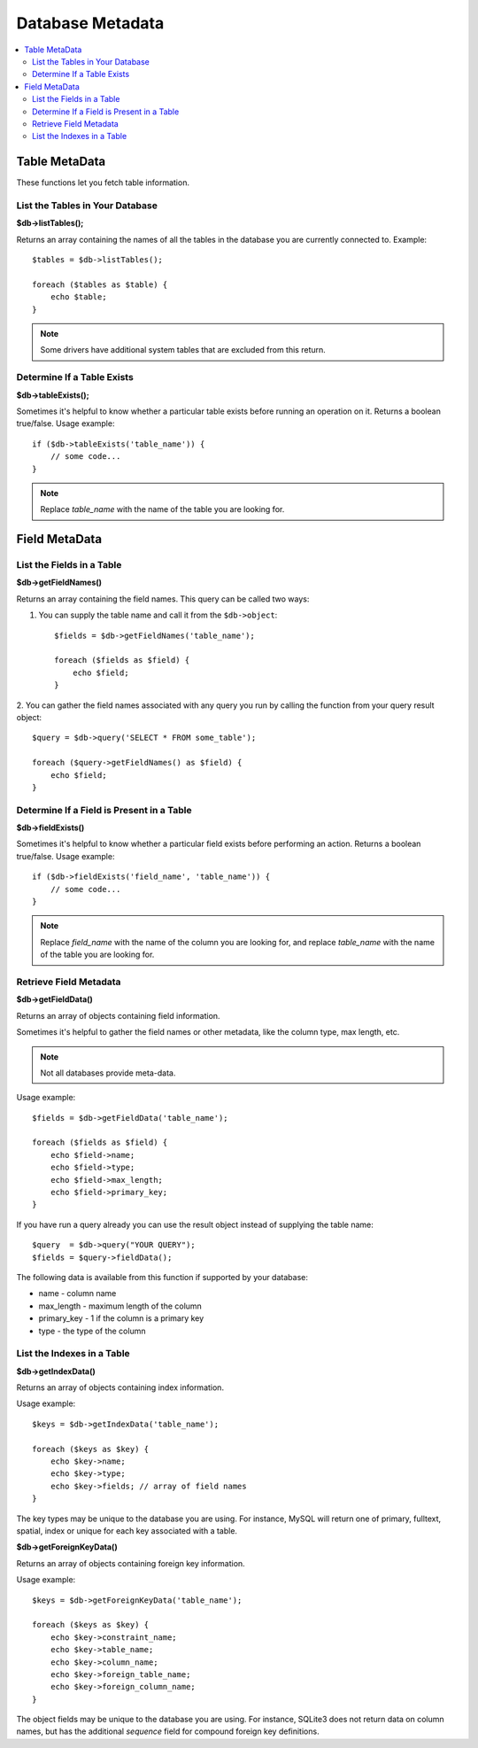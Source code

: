 #################
Database Metadata
#################

.. contents::
    :local:
    :depth: 2

**************
Table MetaData
**************

These functions let you fetch table information.

List the Tables in Your Database
================================

**$db->listTables();**

Returns an array containing the names of all the tables in the database
you are currently connected to. Example::

    $tables = $db->listTables();

    foreach ($tables as $table) {
        echo $table;
    }

.. note:: Some drivers have additional system tables that are excluded from this return.

Determine If a Table Exists
===========================

**$db->tableExists();**

Sometimes it's helpful to know whether a particular table exists before
running an operation on it. Returns a boolean true/false. Usage example::

    if ($db->tableExists('table_name')) {
        // some code...
    }

.. note:: Replace *table_name* with the name of the table you are looking for.

**************
Field MetaData
**************

List the Fields in a Table
==========================

**$db->getFieldNames()**

Returns an array containing the field names. This query can be called
two ways:

1. You can supply the table name and call it from the ``$db->object``::

    $fields = $db->getFieldNames('table_name');

    foreach ($fields as $field) {
        echo $field;
    }

2. You can gather the field names associated with any query you run by
calling the function from your query result object::

    $query = $db->query('SELECT * FROM some_table');

    foreach ($query->getFieldNames() as $field) {
        echo $field;
    }

Determine If a Field is Present in a Table
==========================================

**$db->fieldExists()**

Sometimes it's helpful to know whether a particular field exists before
performing an action. Returns a boolean true/false. Usage example::

    if ($db->fieldExists('field_name', 'table_name')) {
        // some code...
    }

.. note:: Replace *field_name* with the name of the column you are looking
    for, and replace *table_name* with the name of the table you are
    looking for.

Retrieve Field Metadata
=======================

**$db->getFieldData()**

Returns an array of objects containing field information.

Sometimes it's helpful to gather the field names or other metadata, like
the column type, max length, etc.

.. note:: Not all databases provide meta-data.

Usage example::

    $fields = $db->getFieldData('table_name');

    foreach ($fields as $field) {
        echo $field->name;
        echo $field->type;
        echo $field->max_length;
        echo $field->primary_key;
    }

If you have run a query already you can use the result object instead of
supplying the table name::

    $query  = $db->query("YOUR QUERY");
    $fields = $query->fieldData();

The following data is available from this function if supported by your
database:

-  name - column name
-  max_length - maximum length of the column
-  primary_key - 1 if the column is a primary key
-  type - the type of the column

List the Indexes in a Table
===========================

**$db->getIndexData()**

Returns an array of objects containing index information.

Usage example::

    $keys = $db->getIndexData('table_name');

    foreach ($keys as $key) {
        echo $key->name;
        echo $key->type;
        echo $key->fields; // array of field names
    }

The key types may be unique to the database you are using.
For instance, MySQL will return one of primary, fulltext, spatial, index or unique
for each key associated with a table.

**$db->getForeignKeyData()**

Returns an array of objects containing foreign key information.

Usage example::

    $keys = $db->getForeignKeyData('table_name');

    foreach ($keys as $key) {
        echo $key->constraint_name;
        echo $key->table_name;
        echo $key->column_name;
        echo $key->foreign_table_name;
        echo $key->foreign_column_name;
    }

The object fields may be unique to the database you are using. For instance, SQLite3 does
not return data on column names, but has the additional *sequence* field for compound
foreign key definitions.
